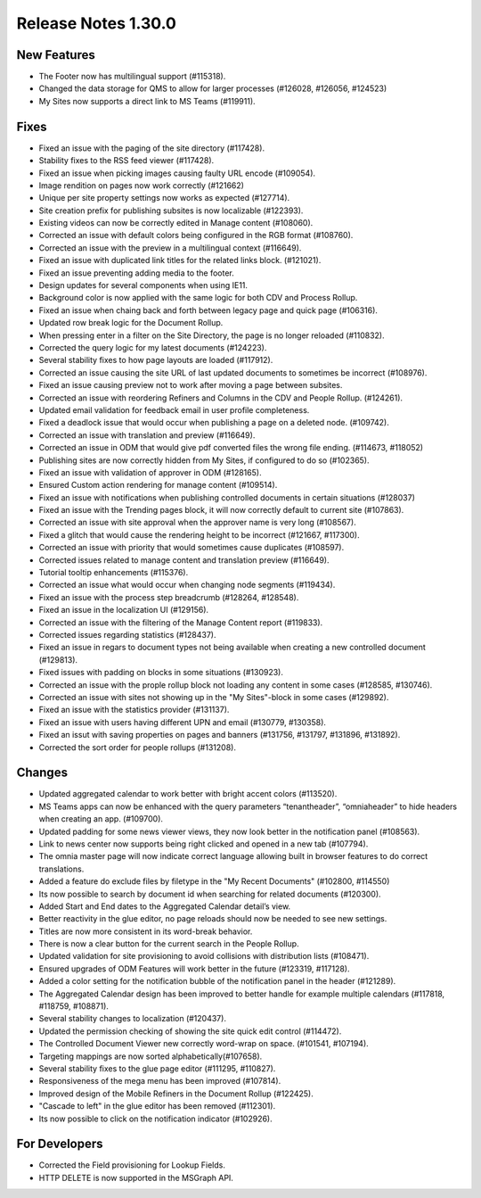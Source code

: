 Release Notes 1.30.0
========================================



New Features
*****************************
- The Footer now has multilingual support (#115318).
- Changed the data storage for QMS to allow for larger processes (#126028, #126056, #124523)
- My Sites now supports a direct link to MS Teams (#119911).


Fixes
***********************
- Fixed an issue with the paging of the site directory (#117428).
- Stability fixes to the RSS feed viewer (#117428).
- Fixed an issue when picking images causing faulty URL encode (#109054).
- Image rendition on pages now work correctly (#121662)
- Unique per site property settings now works as expected (#127714).
- Site creation prefix for publishing subsites is now localizable (#122393).
- Existing videos can now be correctly edited in Manage content (#108060).
- Corrected an issue with default colors being configured in the RGB format (#108760).
- Corrected an issue with the preview in a multilingual context (#116649).
- Fixed an issue with duplicated link titles for the related links block. (#121021).
- Fixed an issue preventing adding media to the footer.
- Design updates for several components when using IE11.
- Background color is now applied with the same logic for both CDV and Process Rollup.
- Fixed an issue when chaing back and forth between legacy page and quick page (#106316).
- Updated row break logic for the Document Rollup.
- When pressing enter in a filter on the Site Directory, the page is no longer reloaded (#110832).
- Corrected the query logic for my latest documents (#124223).
- Several stability fixes to how page layouts are loaded (#117912).
- Corrected an issue causing the site URL of last updated documents to sometimes be incorrect (#108976).
- Fixed an issue causing preview not to work after moving a page between subsites.
- Corrected an issue with reordering Refiners and Columns in the CDV and People Rollup. (#124261).
- Updated email validation for feedback email in user profile completeness.
- Fixed a deadlock issue that would occur when publishing a page on a deleted node. (#109742).
- Corrected an issue with translation and preview (#116649).
- Corrected an issue in ODM that would give pdf converted files the wrong file ending. (#114673, #118052)
- Publishing sites are now correctly hidden from My Sites, if configured to do so (#102365).
- Fixed an issue with validation of approver in ODM (#128165).
- Ensured Custom action rendering for manage content (#109514).
- Fixed an issue with notifications when publishing controlled documents in certain situations (#128037)
- Fixed an issue with the Trending pages block, it will now correctly default to current site (#107863).
- Corrected an issue with site approval when the approver name is very long (#108567).
- Fixed a glitch that would cause the rendering height to be incorrect (#121667, #117300).
- Corrected an issue with priority that would sometimes cause duplicates (#108597).
- Corrected issues related to manage content and translation preview (#116649).
- Tutorial tooltip enhancements (#115376).
- Corrected an issue what would occur when changing node segments (#119434).
- Fixed an issue with the process step breadcrumb (#128264, #128548).
- Fixed an issue in the localization UI (#129156).
- Corrected an issue with the filtering of  the Manage Content report (#119833).
- Corrected issues regarding statistics (#128437).
- Fixed an issue in regars to document types not being available when creating a new controlled document (#129813).
- Fixed issues with padding on blocks in some situations (#130923).
- Corrected an issue with the prople rollup block not loading any content in some cases (#128585, #130746).
- Corrected an issue with sites not showing up in the "My Sites"-block in some cases (#129892).
- Fixed an issue with the statistics provider (#131137).
- Fixed an issue with users having different UPN and email (#130779, #130358).
- Fixed an issut with saving properties on pages and banners (#131756, #131797, #131896, #131892).
- Corrected the sort order for people rollups (#131208).






Changes
************************
- Updated aggregated calendar to work better with bright accent colors (#113520).
- MS Teams apps can now be enhanced with the query parameters “tenantheader”, “omniaheader” to hide headers when creating an app. (#109700).
- Updated padding for some news viewer views, they now look better in the notification panel (#108563).
- Link to news center now supports being right clicked and opened in a new tab (#107794).
- The omnia master page will now indicate correct language allowing built in browser features to do correct translations.
- Added a feature do exclude files by filetype in the "My Recent Documents" (#102800, #114550)
- Its now possible to search by document id when searching for related documents (#120300).
- Added Start and End dates to the Aggregated Calendar detail’s view.
- Better reactivity in the glue editor, no page reloads should now be needed to see new settings.
- Titles are now more consistent in its word-break behavior.
- There is now a clear button for the current search in the People Rollup.
- Updated validation for site provisioning to avoid collisions with distribution lists (#108471).
- Ensured upgrades of ODM Features will work better in the future (#123319, #117128).
- Added a color setting for the notification bubble of the notification panel in the header (#121289).
- The Aggregated Calendar design has been improved to better handle for example multiple calendars (#117818, #118759, #108871).
- Several stability changes to localization (#120437).
- Updated the permission checking of showing the site quick edit control (#114472).
- The Controlled Document Viewer new correctly word-wrap on space. (#101541, #107194).
- Targeting mappings are now sorted alphabetically(#107658).
- Several stability fixes to the glue page editor (#111295, #110827).
- Responsiveness of the mega menu has been improved (#107814).
- Improved design of the Mobile Refiners in the Document Rollup (#122425).
- "Cascade to left" in the glue editor has been removed (#112301).
- Its now possible to click on the notification indicator (#102926).




For Developers
*************************
- Corrected the Field provisioning for Lookup Fields.
- HTTP DELETE is now supported in the MSGraph API.


